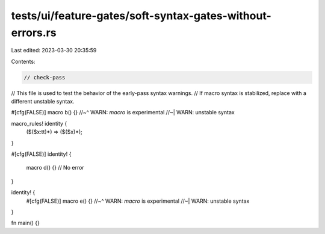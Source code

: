 tests/ui/feature-gates/soft-syntax-gates-without-errors.rs
==========================================================

Last edited: 2023-03-30 20:35:59

Contents:

.. code-block:: rs

    // check-pass
// This file is used to test the behavior of the early-pass syntax warnings.
// If macro syntax is stabilized, replace with a different unstable syntax.

#[cfg(FALSE)]
macro b() {}
//~^ WARN: `macro` is experimental
//~| WARN: unstable syntax

macro_rules! identity {
    ($($x:tt)*) => ($($x)*);
}

#[cfg(FALSE)]
identity! {
    macro d() {} // No error
}

identity! {
    #[cfg(FALSE)]
    macro e() {}
    //~^ WARN: `macro` is experimental
    //~| WARN: unstable syntax
}

fn main() {}


